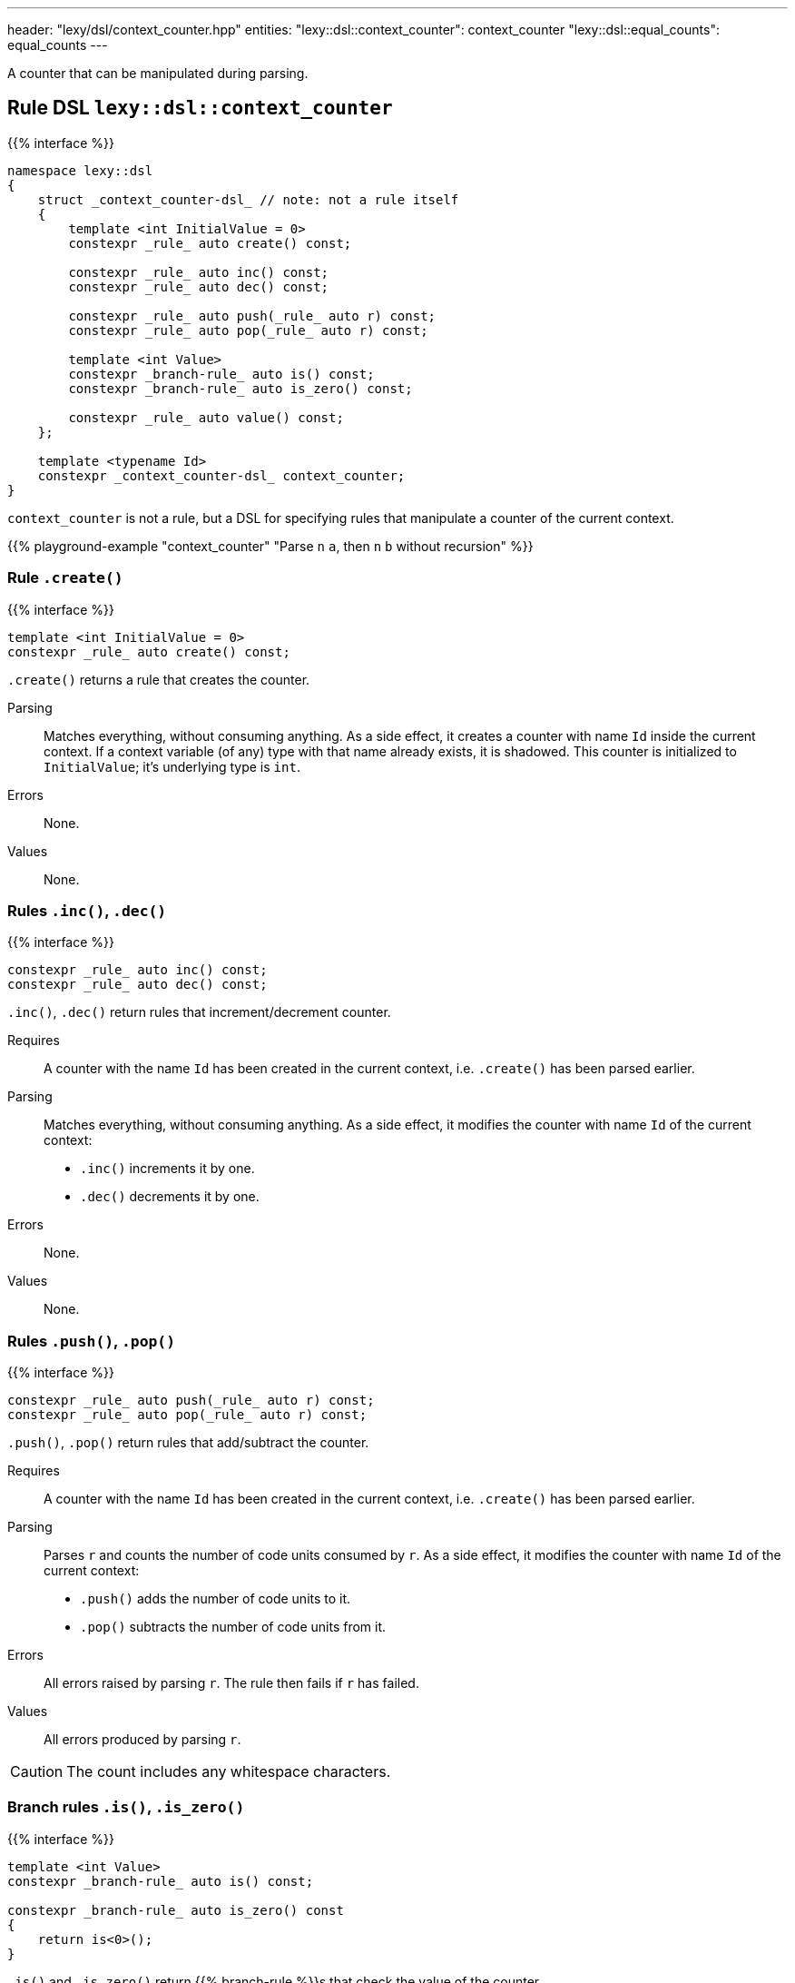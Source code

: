 ---
header: "lexy/dsl/context_counter.hpp"
entities:
  "lexy::dsl::context_counter": context_counter
  "lexy::dsl::equal_counts": equal_counts
---

[.lead]
A counter that can be manipulated during parsing.

[#context_counter]
== Rule DSL `lexy::dsl::context_counter`

{{% interface %}}
----
namespace lexy::dsl
{
    struct _context_counter-dsl_ // note: not a rule itself
    {
        template <int InitialValue = 0>
        constexpr _rule_ auto create() const;

        constexpr _rule_ auto inc() const;
        constexpr _rule_ auto dec() const;

        constexpr _rule_ auto push(_rule_ auto r) const;
        constexpr _rule_ auto pop(_rule_ auto r) const;

        template <int Value>
        constexpr _branch-rule_ auto is() const;
        constexpr _branch-rule_ auto is_zero() const;

        constexpr _rule_ auto value() const;
    };

    template <typename Id>
    constexpr _context_counter-dsl_ context_counter;
}
----

[.lead]
`context_counter` is not a rule, but a DSL for specifying rules that manipulate a counter of the current context.

{{% playground-example "context_counter" "Parse `n` `a`, then `n` `b` without recursion" %}}

=== Rule `.create()`

{{% interface %}}
----
template <int InitialValue = 0>
constexpr _rule_ auto create() const;
----

[.lead]
`.create()` returns a rule that creates the counter.

Parsing::
  Matches everything, without consuming anything.
  As a side effect, it creates a counter with name `Id` inside the current context.
  If a context variable (of any) type with that name already exists, it is shadowed.
  This counter is initialized to `InitialValue`; it's underlying type is `int`.
Errors::
  None.
Values::
  None.

=== Rules `.inc()`, `.dec()`

{{% interface %}}
----
constexpr _rule_ auto inc() const;
constexpr _rule_ auto dec() const;
----

[.lead]
`.inc()`, `.dec()` return rules that increment/decrement counter.

Requires::
  A counter with the name `Id` has been created in the current context,
  i.e. `.create()` has been parsed earlier.
Parsing::
  Matches everything, without consuming anything.
  As a side effect, it modifies the counter with name `Id` of the current context:
  * `.inc()` increments it by one.
  * `.dec()` decrements it by one.
Errors::
  None.
Values::
  None.

=== Rules `.push()`, `.pop()`

{{% interface %}}
----
constexpr _rule_ auto push(_rule_ auto r) const;
constexpr _rule_ auto pop(_rule_ auto r) const;
----

[.lead]
`.push()`, `.pop()` return rules that add/subtract the counter.

Requires::
  A counter with the name `Id` has been created in the current context,
  i.e. `.create()` has been parsed earlier.
Parsing::
  Parses `r` and counts the number of code units consumed by `r`.
  As a side effect, it modifies the counter with name `Id` of the current context:
  * `.push()` adds the number of code units to it.
  * `.pop()` subtracts the number of code units from it.
Errors::
  All errors raised by parsing `r`.
  The rule then fails if `r` has failed.
Values::
  All errors produced by parsing `r`.

CAUTION: The count includes any whitespace characters.

=== Branch rules `.is()`, `.is_zero()`

{{% interface %}}
----
template <int Value>
constexpr _branch-rule_ auto is() const;

constexpr _branch-rule_ auto is_zero() const
{
    return is<0>();
}
----

[.lead]
`.is()` and `.is_zero()` return {{% branch-rule %}}s that check the value of the counter.

Requires::
  A counter with the name `Id` has been created in the current context,
  i.e. `.create()` has been parsed earlier.
Parsing::
  Matches everything, without consuming anything.
Branch parsing::
  Backtracks unless the value of the boolean with name `Id` of the current context is `Value` (`.is()`) or `0` (`.is_zero()`).
  Then matches everything without consuming anything.
Errors::
  None.
Values::
  None.

=== Rule `.value()`

{{% interface %}}
----
constexpr _rule_ auto value() const;
----

[.lead]
`.value()` is a rule that returns the value of the counter.

Requires::
  A counter with the name `Id` has been created in the current context,
  i.e. `.create()` has been parsed earlier.
Parsing::
  Matches everything, without consuming anything.
Errors::
  None.
Values::
  The current value of the counter (an `int`) with name `Id` of the current context.

[#equal_counts]
== Rule DSL `lexy::dsl::equal_counts`

{{% interface %}}
----
namespace lexy::dsl
{
    constexpr _branch-rule_ auto equal_counts(_context_counter-dsl_... counters);
}
----

[.lead]
`equal_counts` is a {{% branch-rule %}} that checks whether all counters have the same value.

Requires::
  * `sizeof...(counters) > 1`
  * All counters have been created in the current context,
    i.e. `.create()` has been parsed earlier.
Parsing::
  Matches everything, without consuming anything.
  Only succeeds if all counters have the same value in the current context.
Branch parsing::
  Backtracks unless all counters have the same value in the current context; no error is raised.
  Matches everything, without consuming anything.
Errors::
  A generic error with the tag `lexy::unequal_counts` at the unchanged reader position.
  It then recovers without having consumed any input.
Values::
  None.

{{% playground-example "equal_counts" "Parse `n` `a`, then `n` `b`, then `n` `c`" %}}

